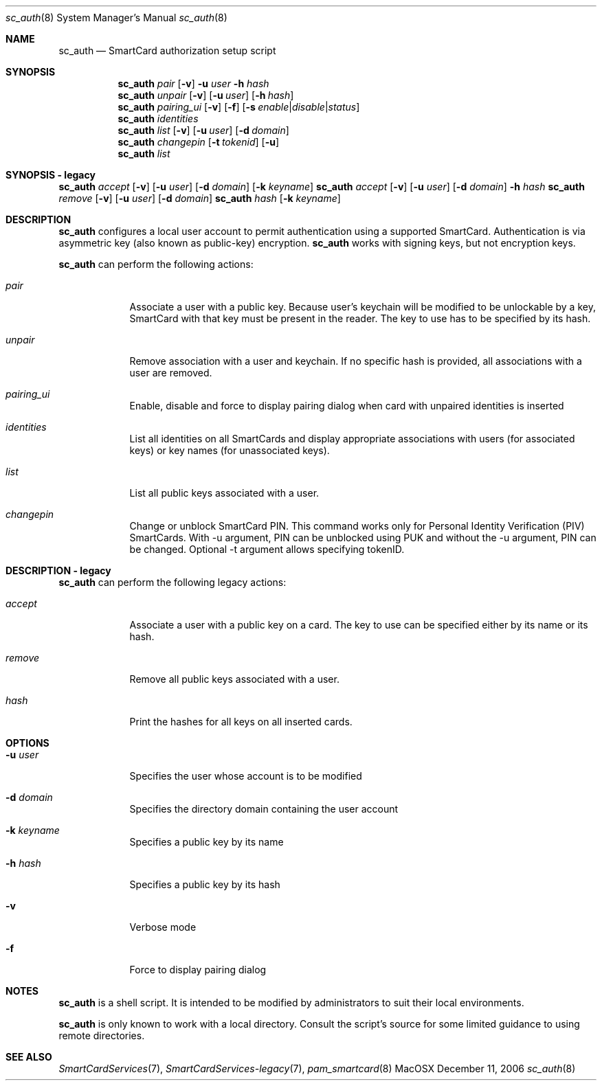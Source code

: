 .\"Modified from man(1) of FreeBSD, the NetBSD mdoc.template, and mdoc.samples.
.\"See Also:
.\"man mdoc.samples for a complete listing of options
.\"man mdoc for the short list of editing options
.\"/usr/share/misc/mdoc.template
.Dd December 11, 2006       \" DATE 
.Dt sc_auth 8       \" Program name and manual section number 
.Os MacOSX
.Sh NAME                 \" Section Header - required - don't modify 
.Nm sc_auth
.\" The following lines are read in generating the apropos(man -k) database. Use only key
.\" words here as the database is built based on the words here and in the .ND line. 
.\" Use .Nm macro to designate other names for the documented program.
.Nd SmartCard authorization setup script
.Sh SYNOPSIS             \" Section Header - required - don't modify
.Nm
.Ar pair " "
.Op Fl v
.Fl u Ar user
.Fl h Ar hash
.Nm
.Ar unpair
.Op Fl v
.Op Fl u Ar user
.Op Fl h Ar hash
.Nm
.Ar pairing_ui
.Op Fl v
.Op Fl f
.Op Fl s Ar enable Ns | Ns Ar disable Ns | Ns Ar status
.Nm
.Ar identities
.Nm
.Ar list " "
.Op Fl v
.Op Fl u Ar user
.Op Fl d Ar domain
.Nm
.Ar changepin
.Op Fl t Ar tokenid
.Op Fl u
.Nm
.Ar list " "
.Sh SYNOPSIS - legacy             \" Section Header - required - don't modify
.Nm
.Ar accept
.Op Fl v
.Op Fl u Ar user 
.Op Fl d Ar domain 
.Op Fl k Ar keyname
.Nm
.Ar accept
.Op Fl v
.Op Fl u Ar user 
.Op Fl d Ar domain 
.Fl h Ar hash
.Nm
.Ar remove
.Op Fl v
.Op Fl u Ar user 
.Op Fl d Ar domain 
.Nm
.Ar hash " "
.Op Fl k Ar keyname
.Sh DESCRIPTION          \" Section Header - required - don't modify
.Nm
configures a local user account to permit authentication using a supported 
SmartCard.  Authentication is via asymmetric key (also known as 
public-key) encryption.  
.Nm
works with signing keys, but not encryption keys.
.Pp
.Nm
can perform the following actions:
.Bl -tag -width -indent  \" Begins a tagged list
.It Ar pair
Associate a user with a public key. Because user's keychain will be modified to be unlockable by a key, SmartCard with that key must be present in the reader. The key to use has to be specified by its hash.
.It Ar unpair
Remove association with a user and keychain. If no specific hash is provided, all associations with a user are removed.
.It Ar pairing_ui
Enable, disable and force to display pairing dialog when card with unpaired identities is inserted
.It Ar identities
List all identities on all SmartCards and display appropriate associations with users (for associated keys) or key names (for unassociated keys).
.It Ar list
List all public keys associated with a user.
.It Ar changepin
Change or unblock SmartCard PIN.  This command works only for Personal Identity Verification (PIV) SmartCards. With -u argument, PIN can be unblocked using PUK and without the -u argument, PIN can be changed. Optional -t argument allows specifying tokenID.
.El                      \" Ends the list
.Pp
.Sh DESCRIPTION - legacy          \" Section Header - required - don't modify
.Nm
can perform the following legacy actions:
.Bl -tag -width -indent  \" Begins a tagged list
.It Ar accept
Associate a user with a public key on a card.  The key to use can be 
specified either by its name or its hash.
.It Ar remove
Remove all public keys associated with a user.
.It Ar hash
Print the hashes for all keys on all inserted cards.
.El                      \" Ends the list
.Pp
.Sh OPTIONS
.Bl -tag -width -indent  \" Differs from above in tag removed 
.It Fl u Ar user
Specifies the user whose account is to be modified
.It Fl d Ar domain
Specifies the directory domain containing the user account
.It Fl k Ar keyname
Specifies a public key by its name
.It Fl h Ar hash
Specifies a public key by its hash
.It Fl v
Verbose mode
.It Fl f
Force to display pairing dialog
.El                      \" Ends the list
.Sh NOTES
.Nm
is a shell script.  It is intended to be modified by administrators to 
suit their local environments.  
.Pp
.Nm
is only known to work with a local directory.  Consult the script's source
for some limited guidance to using remote directories.  
.Sh SEE ALSO
.Xr SmartCardServices 7 ,
.Xr SmartCardServices-legacy 7 ,
.Xr pam_smartcard 8
